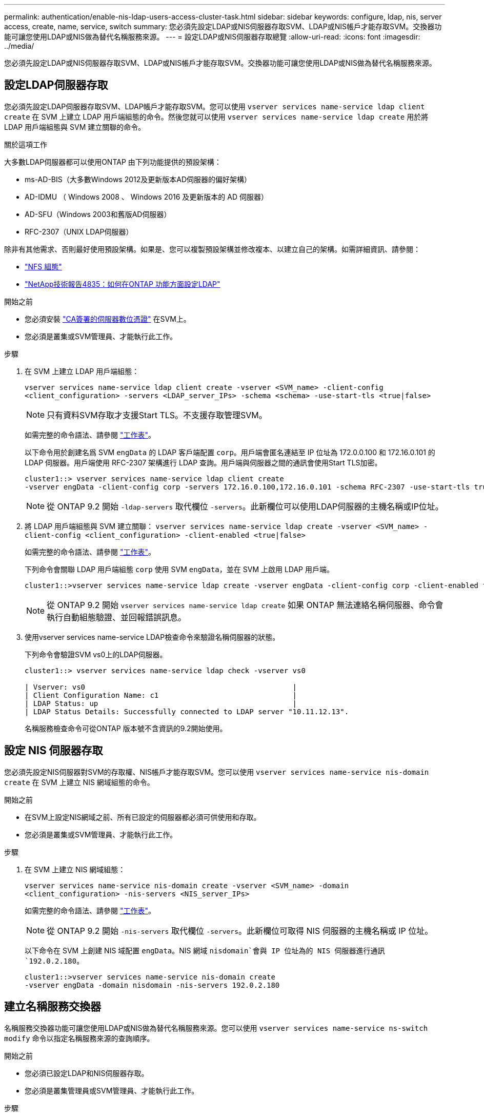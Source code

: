---
permalink: authentication/enable-nis-ldap-users-access-cluster-task.html 
sidebar: sidebar 
keywords: configure, ldap, nis, server access, create, name, service, switch 
summary: 您必須先設定LDAP或NIS伺服器存取SVM、LDAP或NIS帳戶才能存取SVM。交換器功能可讓您使用LDAP或NIS做為替代名稱服務來源。 
---
= 設定LDAP或NIS伺服器存取總覽
:allow-uri-read: 
:icons: font
:imagesdir: ../media/


[role="lead"]
您必須先設定LDAP或NIS伺服器存取SVM、LDAP或NIS帳戶才能存取SVM。交換器功能可讓您使用LDAP或NIS做為替代名稱服務來源。



== 設定LDAP伺服器存取

您必須先設定LDAP伺服器存取SVM、LDAP帳戶才能存取SVM。您可以使用 `vserver services name-service ldap client create` 在 SVM 上建立 LDAP 用戶端組態的命令。然後您就可以使用 `vserver services name-service ldap create` 用於將 LDAP 用戶端組態與 SVM 建立關聯的命令。

.關於這項工作
大多數LDAP伺服器都可以使用ONTAP 由下列功能提供的預設架構：

* ms-AD-BIS（大多數Windows 2012及更新版本AD伺服器的偏好架構）
* AD-IDMU （ Windows 2008 、 Windows 2016 及更新版本的 AD 伺服器）
* AD-SFU（Windows 2003和舊版AD伺服器）
* RFC-2307（UNIX LDAP伺服器）


除非有其他需求、否則最好使用預設架構。如果是、您可以複製預設架構並修改複本、以建立自己的架構。如需詳細資訊、請參閱：

* link:../nfs-config/index.html["NFS 組態"]
* https://www.netapp.com/pdf.html?item=/media/19423-tr-4835.pdf["NetApp技術報告4835：如何在ONTAP 功能方面設定LDAP"^]


.開始之前
* 您必須安裝 link:install-ca-signed-server-digital-certificate-task.html["CA簽署的伺服器數位憑證"] 在SVM上。
* 您必須是叢集或SVM管理員、才能執行此工作。


.步驟
. 在 SVM 上建立 LDAP 用戶端組態：
+
`vserver services name-service ldap client create -vserver <SVM_name> -client-config <client_configuration> -servers <LDAP_server_IPs> -schema <schema> -use-start-tls <true|false>`

+

NOTE: 只有資料SVM存取才支援Start TLS。不支援存取管理SVM。

+
如需完整的命令語法、請參閱 link:config-worksheets-reference.html["工作表"]。

+
以下命令用於創建名爲 SVM `engData` 的 LDAP 客戶端配置 `corp`。用戶端會匿名連結至 IP 位址為 172.0.0.100 和 172.16.0.101 的 LDAP 伺服器。用戶端使用 RFC-2307 架構進行 LDAP 查詢。用戶端與伺服器之間的通訊會使用Start TLS加密。

+
[listing]
----
cluster1::> vserver services name-service ldap client create
-vserver engData -client-config corp -servers 172.16.0.100,172.16.0.101 -schema RFC-2307 -use-start-tls true
----
+

NOTE: 從 ONTAP 9.2 開始 `-ldap-servers` 取代欄位 `-servers`。此新欄位可以使用LDAP伺服器的主機名稱或IP位址。

. 將 LDAP 用戶端組態與 SVM 建立關聯： `vserver services name-service ldap create -vserver <SVM_name> -client-config <client_configuration> -client-enabled <true|false>`
+
如需完整的命令語法、請參閱 link:config-worksheets-reference.html["工作表"]。

+
下列命令會關聯 LDAP 用戶端組態 `corp` 使用 SVM `engData`，並在 SVM 上啟用 LDAP 用戶端。

+
[listing]
----
cluster1::>vserver services name-service ldap create -vserver engData -client-config corp -client-enabled true
----
+

NOTE: 從 ONTAP 9.2 開始 `vserver services name-service ldap create` 如果 ONTAP 無法連絡名稱伺服器、命令會執行自動組態驗證、並回報錯誤訊息。

. 使用vserver services name-service LDAP檢查命令來驗證名稱伺服器的狀態。
+
下列命令會驗證SVM vs0上的LDAP伺服器。

+
[listing]
----
cluster1::> vserver services name-service ldap check -vserver vs0

| Vserver: vs0                                                |
| Client Configuration Name: c1                               |
| LDAP Status: up                                             |
| LDAP Status Details: Successfully connected to LDAP server "10.11.12.13".                                              |
----
+
名稱服務檢查命令可從ONTAP 版本號不含資訊的9.2開始使用。





== 設定 NIS 伺服器存取

您必須先設定NIS伺服器對SVM的存取權、NIS帳戶才能存取SVM。您可以使用 `vserver services name-service nis-domain create` 在 SVM 上建立 NIS 網域組態的命令。

.開始之前
* 在SVM上設定NIS網域之前、所有已設定的伺服器都必須可供使用和存取。
* 您必須是叢集或SVM管理員、才能執行此工作。


.步驟
. 在 SVM 上建立 NIS 網域組態：
+
`vserver services name-service nis-domain create -vserver <SVM_name> -domain <client_configuration> -nis-servers <NIS_server_IPs>`

+
如需完整的命令語法、請參閱 link:config-worksheets-reference.html["工作表"]。

+

NOTE: 從 ONTAP 9.2 開始 `-nis-servers` 取代欄位 `-servers`。此新欄位可取得 NIS 伺服器的主機名稱或 IP 位址。

+
以下命令在 SVM 上創建 NIS 域配置 `engData`。NIS 網域 `nisdomain`會與 IP 位址為的 NIS 伺服器進行通訊 `192.0.2.180`。

+
[listing]
----
cluster1::>vserver services name-service nis-domain create
-vserver engData -domain nisdomain -nis-servers 192.0.2.180
----




== 建立名稱服務交換器

名稱服務交換器功能可讓您使用LDAP或NIS做為替代名稱服務來源。您可以使用 `vserver services name-service ns-switch modify` 命令以指定名稱服務來源的查詢順序。

.開始之前
* 您必須已設定LDAP和NIS伺服器存取。
* 您必須是叢集管理員或SVM管理員、才能執行此工作。


.步驟
. 指定名稱服務來源的查詢順序：
+
`vserver services name-service ns-switch modify -vserver <SVM_name> -database <name_service_switch_database> -sources <name_service_source_order>`

+
如需完整的命令語法、請參閱 link:config-worksheets-reference.html["工作表"]。

+
以下命令指定 SVM 上資料庫 `engData`的 LDAP 和 NIS 名稱服務來源的查詢順序 `passwd`。

+
[listing]
----
cluster1::>vserver services name-service ns-switch
modify -vserver engData -database passwd -source files ldap,nis
----


